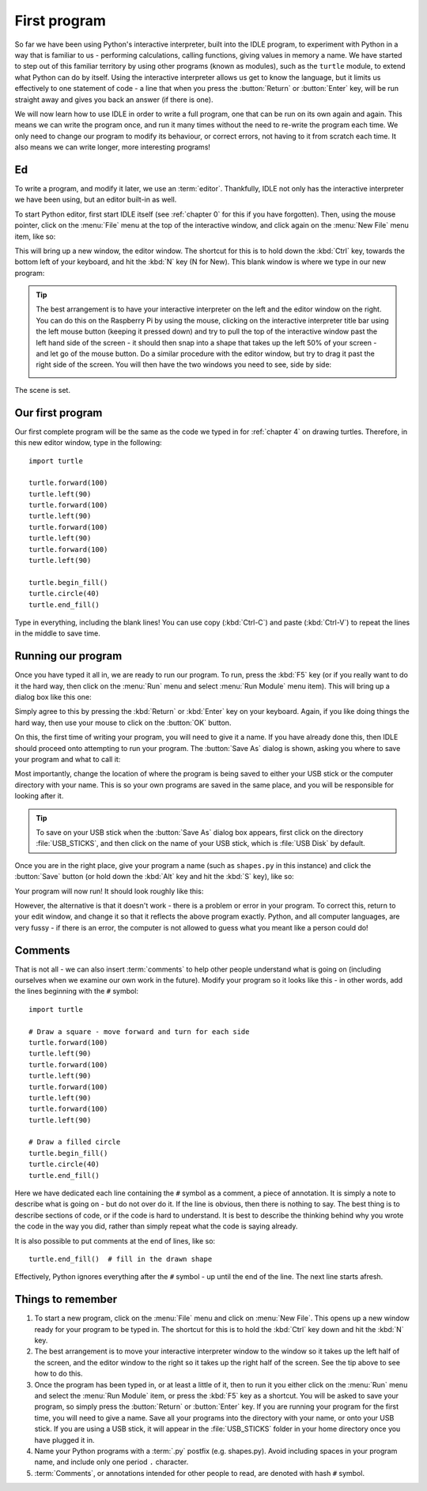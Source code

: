 First program
=============

.. quote::
    :author: Donald Knuth

    Computers are good at following instructions, but not at reading your mind.

So far we have been using Python's interactive interpreter, built into the IDLE program, to experiment with Python in a way that is familiar to us - performing calculations, calling functions, giving values in memory a name.  We have started to step out of this familiar territory by using other programs (known as modules), such as the ``turtle`` module, to extend what Python can do by itself.  Using the interactive interpreter allows us get to know the language, but it limits us effectively to one statement of code - a line that when you press the :button:`Return` or :button:`Enter` key, will be run straight away and gives you back an answer (if there is one).

We will now learn how to use IDLE in order to write a full program, one that can be run on its own again and again.  This means we can write the program once, and run it many times without the need to re-write the program each time.  We only need to change our program to modify its behaviour, or correct errors, not having to it from scratch each time.  It also means we can write longer, more interesting programs!

Ed
--

To write a program, and modify it later, we use an :term:`editor`.  Thankfully, IDLE not only has the interactive interpreter we have been using, but an editor built-in as well.

To start Python editor, first start IDLE itself (see :ref:`chapter 0` for this if you have forgotten).  Then, using the mouse pointer, click on the :menu:`File` menu at the top of the interactive window, and click again on the :menu:`New File` menu item, like so:

.. image:: /images/screenshots/idle_new_file_menu.png
    :width: 90%
    :align: center

This will bring up a new window, the editor window.  The shortcut for this is to hold down the :kbd:`Ctrl` key, towards the bottom left of your keyboard, and hit the :kbd:`N` key (N for New).  This blank window is where we type in our new program:

.. image:: /images/screenshots/idle_new_file.png
    :width: 90%
    :align: center

.. tip:: The best arrangement is to have your interactive interpreter on the left and the editor window on the right.  You can do this on the Raspberry Pi by using the mouse, clicking on the interactive interpreter title bar using the left mouse button (keeping it pressed down) and try to pull the top of the interactive window past the left hand side of the screen - it should then snap into a shape that takes up the left 50% of your screen - and let go of the mouse button.  Do a similar procedure with the editor window, but try to drag it past the right side of the screen.  You will then have the two windows you need to see, side by side:
    
    .. image:: /images/screenshots/idle_side_by_side.png
        :width: 90%
        :align: center

The scene is set.

Our first program
-----------------

Our first complete program will be the same as the code we typed in for :ref:`chapter 4` on drawing turtles.  Therefore, in this new editor window, type in the following::

    import turtle

    turtle.forward(100)
    turtle.left(90)
    turtle.forward(100)
    turtle.left(90)
    turtle.forward(100)
    turtle.left(90)
    turtle.forward(100)
    turtle.left(90)

    turtle.begin_fill()
    turtle.circle(40)
    turtle.end_fill()

Type in everything, including the blank lines!  You can use copy (:kbd:`Ctrl-C`) and paste (:kbd:`Ctrl-V`) to repeat the lines in the middle to save time.

Running our program
-------------------

Once you have typed it all in, we are ready to run our program.  To run, press the :kbd:`F5` key (or if you really want to do it the hard way, then click on the :menu:`Run` menu and select :menu:`Run Module` menu item).  This will bring up a dialog box like this one:

.. image:: /images/screenshots/idle_save_before_run.png
    :width: 150pt
    :align: center

Simply agree to this by pressing the :kbd:`Return` or :kbd:`Enter` key on your keyboard.  Again, if you like doing things the hard way, then use your mouse to click on the :button:`OK` button.

On this, the first time of writing your program, you will need to give it a name.  If you have already done this, then IDLE should proceed onto attempting to run your program.  The :button:`Save As` dialog is shown, asking you where to save your program and what to call it:

.. image:: /images/screenshots/idle_save_as.png
    :width: 250pt
    :align: center

Most importantly, change the location of where the program is being saved to either your USB stick or the computer directory with your name.  This is so your own programs are saved in the same place, and you will be responsible for looking after it.

.. tip:: To save on your USB stick when the :button:`Save As` dialog box appears, first click on the directory :file:`USB_STICKS`, and then click on the name of your USB stick, which is :file:`USB Disk` by default.

Once you are in the right place, give your program a name (such as ``shapes.py`` in this instance) and click the :button:`Save` button (or hold down the :kbd:`Alt` key and hit the :kbd:`S` key), like so:

.. image:: /images/screenshots/idle_save_as_name.png
    :width: 250pt
    :align: center

Your program will now run!  It should look roughly like this:

.. image:: /images/screenshots/idle_run.png
    :width: 90%
    :align: center

However, the alternative is that it doesn't work - there is a problem or error in your program.  To correct this, return to your edit window, and change it so that it reflects the above program exactly.  Python, and all computer languages, are very fussy - if there is an error, the computer is not allowed to guess what you meant like a person could do!

Comments
--------

That is not all - we can also insert :term:`comments` to help other people understand what is going on (including ourselves when we examine our own work in the future).  Modify your program so it looks like this - in other words, add the lines beginning with the ``#`` symbol::

    import turtle

    # Draw a square - move forward and turn for each side
    turtle.forward(100)
    turtle.left(90)
    turtle.forward(100)
    turtle.left(90)
    turtle.forward(100)
    turtle.left(90)
    turtle.forward(100)
    turtle.left(90)

    # Draw a filled circle
    turtle.begin_fill()
    turtle.circle(40)
    turtle.end_fill()

Here we have dedicated each line containing the ``#`` symbol as a comment, a piece of annotation.  It is simply a note to describe what is going on - but do not over do it.  If the line is obvious, then there is nothing to say.  The best thing is to describe sections of code, or if the code is hard to understand.  It is best to describe the thinking behind why you wrote the code in the way you did, rather than simply repeat what the code is saying already.

It is also possible to put comments at the end of lines, like so::

    turtle.end_fill()  # fill in the drawn shape
    
Effectively, Python ignores everything after the ``#`` symbol - up until the end of the line.  The next line starts afresh.

Things to remember
------------------

#. To start a new program, click on the :menu:`File` menu and click on :menu:`New File`.  This opens up a new window ready for your program to be typed in.  The shortcut for this is to hold the :kbd:`Ctrl` key down and hit the :kbd:`N` key.

#. The best arrangement is to move your interactive interpreter window to the window so it takes up the left half of the screen, and the editor window to the right so it takes up the right half of the screen.  See the tip above to see how to do this.

#. Once the program has been typed in, or at least a little of it, then to run it you either click on the :menu:`Run` menu and select the :menu:`Run Module` item, or press the :kbd:`F5` key as a shortcut.  You will be asked to save your program, so simply press the :button:`Return` or :button:`Enter` key.  If you are running your program for the first time, you will need to give a name.  Save all your programs into the directory with your name, or onto your USB stick. If you are using a USB stick, it will appear in the :file:`USB_STICKS` folder in your home directory once you have plugged it in.

#. Name your Python programs with a :term:`.py` postfix (e.g. shapes.py).  Avoid including spaces in your program name, and include only one period ``.`` character.

#. :term:`Comments`, or annotations intended for other people to read, are denoted with hash ``#`` symbol.
